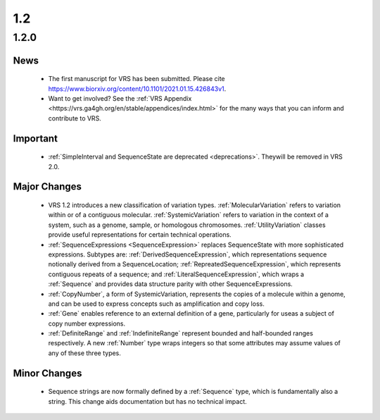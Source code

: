 1.2
!!!

1.2.0
@@@@@


News
####

  * The first manuscript for VRS has been submitted. Please cite
    https://www.biorxiv.org/content/10.1101/2021.01.15.426843v1.
  * Want to get involved? See the :ref:`VRS Appendix
    <https://vrs.ga4gh.org/en/stable/appendices/index.html>` for the
    many ways that you can inform and contribute to VRS.

Important
#########

  * :ref:`SimpleInterval and SequenceState are deprecated
    <deprecations>`. Theywill be removed in VRS 2.0.

Major Changes
#############

  * VRS 1.2 introduces a new classification of variation
    types. :ref:`MolecularVariation` refers to variation within or of
    a contiguous molecular. :ref:`SystemicVariation` refers to
    variation in the context of a system, such as a genome, sample, or
    homologous chromosomes.  :ref:`UtilityVariation` classes provide
    useful representations for certain technical operations.
  * :ref:`SequenceExpressions <SequenceExpression>` replaces
    SequenceState with more sophisticated expressions.  Subtypes are:
    :ref:`DerivedSequenceExpression`, which representations sequence
    notionally derived from a SequenceLocation;
    :ref:`RepreatedSequenceExpression`, which represents contiguous
    repeats of a sequence; and :ref:`LiteralSequenceExpression`, which
    wraps a :ref:`Sequence` and provides data structure parity with
    other SequenceExpressions.
  * :ref:`CopyNumber`, a form of SystemicVariation, represents the
    copies of a molecule within a genome, and can be used to express
    concepts such as amplification and copy loss.
  * :ref:`Gene` enables reference to an external definition of a gene,
    particularly for useas a subject of copy number expressions.
  * :ref:`DefiniteRange` and :ref:`IndefiniteRange` represent bounded
    and half-bounded ranges respectively. A new :ref:`Number` type
    wraps integers so that some attributes may assume values of any of
    these three types.


Minor Changes
#############

  * Sequence strings are now formally defined by a :ref:`Sequence`
    type, which is fundamentally also a string.  This change aids
    documentation but has no technical impact.
